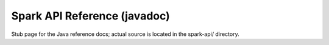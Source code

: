 Spark API Reference (javadoc)
========================

Stub page for the Java reference docs; actual source is located in the spark-api/ directory.